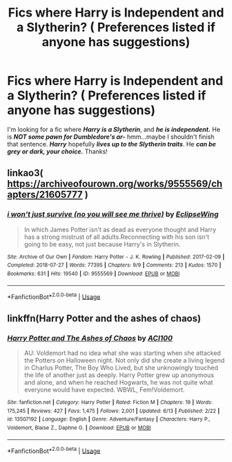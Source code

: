 #+TITLE: Fics where Harry is Independent and a Slytherin? ( Preferences listed if anyone has suggestions)

* Fics where Harry is Independent and a Slytherin? ( Preferences listed if anyone has suggestions)
:PROPERTIES:
:Score: 0
:DateUnix: 1592603557.0
:DateShort: 2020-Jun-20
:FlairText: Request
:END:
I'm looking for a fic where */Harry is a Slytherin/*, and */he is independent./* He is */NOT some pawn for Dumbledore's ar-/* hmm...maybe I shouldn't finish that sentence. */Harry/* hopefully */lives up to the Slytherin traits/*. He */can be grey or dark, your choice./* Thanks!


** linkao3( [[https://archiveofourown.org/works/9555569/chapters/21605777]] )
:PROPERTIES:
:Author: Llolola
:Score: 1
:DateUnix: 1592606958.0
:DateShort: 2020-Jun-20
:END:

*** [[https://archiveofourown.org/works/9555569][*/i won't just survive (no you will see me thrive)/*]] by [[https://www.archiveofourown.org/users/EclipseWing/pseuds/EclipseWing][/EclipseWing/]]

#+begin_quote
  In which James Potter isn't as dead as everyone thought and Harry has a strong mistrust of all adults.Reconnecting with his son isn't going to be easy, not just because Harry's in Slytherin.
#+end_quote

^{/Site/:} ^{Archive} ^{of} ^{Our} ^{Own} ^{*|*} ^{/Fandom/:} ^{Harry} ^{Potter} ^{-} ^{J.} ^{K.} ^{Rowling} ^{*|*} ^{/Published/:} ^{2017-02-09} ^{*|*} ^{/Completed/:} ^{2018-07-27} ^{*|*} ^{/Words/:} ^{77395} ^{*|*} ^{/Chapters/:} ^{9/9} ^{*|*} ^{/Comments/:} ^{213} ^{*|*} ^{/Kudos/:} ^{1570} ^{*|*} ^{/Bookmarks/:} ^{631} ^{*|*} ^{/Hits/:} ^{19540} ^{*|*} ^{/ID/:} ^{9555569} ^{*|*} ^{/Download/:} ^{[[https://archiveofourown.org/downloads/9555569/i%20wont%20just%20survive%20no.epub?updated_at=1569782649][EPUB]]} ^{or} ^{[[https://archiveofourown.org/downloads/9555569/i%20wont%20just%20survive%20no.mobi?updated_at=1569782649][MOBI]]}

--------------

*FanfictionBot*^{2.0.0-beta} | [[https://github.com/tusing/reddit-ffn-bot/wiki/Usage][Usage]]
:PROPERTIES:
:Author: FanfictionBot
:Score: 1
:DateUnix: 1592606977.0
:DateShort: 2020-Jun-20
:END:


** linkffn(Harry Potter and the ashes of chaos)
:PROPERTIES:
:Author: Kingslayer629736
:Score: 1
:DateUnix: 1592618860.0
:DateShort: 2020-Jun-20
:END:

*** [[https://www.fanfiction.net/s/13507192/1/][*/Harry Potter and The Ashes of Chaos/*]] by [[https://www.fanfiction.net/u/11142828/ACI100][/ACI100/]]

#+begin_quote
  AU: Voldemort had no idea what she was starting when she attacked the Potters on Halloween night. Not only did she create a living legend in Charlus Potter, The Boy Who Lived, but she unknowingly touched the life of another just as deeply. Harry Potter grew up anonymous and alone, and when he reached Hogwarts, he was not quite what everyone would have expected. WBWL, Fem!Voldemort.
#+end_quote

^{/Site/:} ^{fanfiction.net} ^{*|*} ^{/Category/:} ^{Harry} ^{Potter} ^{*|*} ^{/Rated/:} ^{Fiction} ^{M} ^{*|*} ^{/Chapters/:} ^{19} ^{*|*} ^{/Words/:} ^{175,245} ^{*|*} ^{/Reviews/:} ^{427} ^{*|*} ^{/Favs/:} ^{1,475} ^{*|*} ^{/Follows/:} ^{2,001} ^{*|*} ^{/Updated/:} ^{6/13} ^{*|*} ^{/Published/:} ^{2/22} ^{*|*} ^{/id/:} ^{13507192} ^{*|*} ^{/Language/:} ^{English} ^{*|*} ^{/Genre/:} ^{Adventure/Fantasy} ^{*|*} ^{/Characters/:} ^{Harry} ^{P.,} ^{Voldemort,} ^{Blaise} ^{Z.,} ^{Daphne} ^{G.} ^{*|*} ^{/Download/:} ^{[[http://www.ff2ebook.com/old/ffn-bot/index.php?id=13507192&source=ff&filetype=epub][EPUB]]} ^{or} ^{[[http://www.ff2ebook.com/old/ffn-bot/index.php?id=13507192&source=ff&filetype=mobi][MOBI]]}

--------------

*FanfictionBot*^{2.0.0-beta} | [[https://github.com/tusing/reddit-ffn-bot/wiki/Usage][Usage]]
:PROPERTIES:
:Author: FanfictionBot
:Score: 1
:DateUnix: 1592618882.0
:DateShort: 2020-Jun-20
:END:
